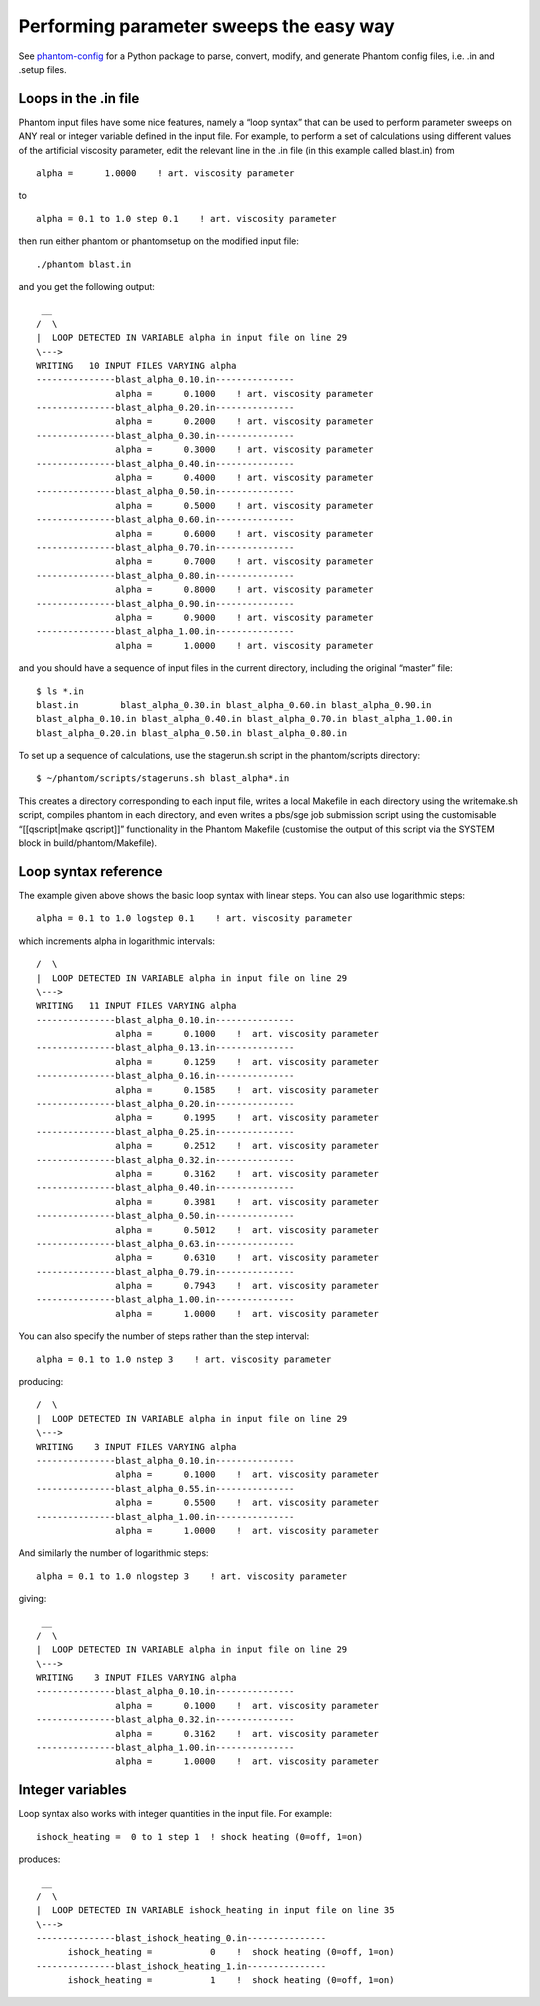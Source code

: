 Performing parameter sweeps the easy way
========================================

See `phantom-config <https://github.com/dmentipl/phantom-config>`__ for
a Python package to parse, convert, modify, and generate Phantom config
files, i.e. .in and .setup files.

Loops in the .in file
---------------------

Phantom input files have some nice features, namely a “loop syntax” that
can be used to perform parameter sweeps on ANY real or integer variable
defined in the input file. For example, to perform a set of calculations
using different values of the artificial viscosity parameter, edit the
relevant line in the .in file (in this example called blast.in) from

::

                  alpha =      1.0000    ! art. viscosity parameter

to

::

                  alpha = 0.1 to 1.0 step 0.1    ! art. viscosity parameter

then run either phantom or phantomsetup on the modified input file:

::

   ./phantom blast.in

and you get the following output:

::

    __
   /  \
   |  LOOP DETECTED IN VARIABLE alpha in input file on line 29
   \--->
   WRITING   10 INPUT FILES VARYING alpha
   ---------------blast_alpha_0.10.in---------------
                  alpha =      0.1000    ! art. viscosity parameter
   ---------------blast_alpha_0.20.in---------------
                  alpha =      0.2000    ! art. viscosity parameter
   ---------------blast_alpha_0.30.in---------------
                  alpha =      0.3000    ! art. viscosity parameter
   ---------------blast_alpha_0.40.in---------------
                  alpha =      0.4000    ! art. viscosity parameter
   ---------------blast_alpha_0.50.in---------------
                  alpha =      0.5000    ! art. viscosity parameter
   ---------------blast_alpha_0.60.in---------------
                  alpha =      0.6000    ! art. viscosity parameter
   ---------------blast_alpha_0.70.in---------------
                  alpha =      0.7000    ! art. viscosity parameter
   ---------------blast_alpha_0.80.in---------------
                  alpha =      0.8000    ! art. viscosity parameter
   ---------------blast_alpha_0.90.in---------------
                  alpha =      0.9000    ! art. viscosity parameter
   ---------------blast_alpha_1.00.in---------------
                  alpha =      1.0000    ! art. viscosity parameter

and you should have a sequence of input files in the current directory,
including the original “master” file:

::

   $ ls *.in
   blast.in        blast_alpha_0.30.in blast_alpha_0.60.in blast_alpha_0.90.in
   blast_alpha_0.10.in blast_alpha_0.40.in blast_alpha_0.70.in blast_alpha_1.00.in
   blast_alpha_0.20.in blast_alpha_0.50.in blast_alpha_0.80.in

To set up a sequence of calculations, use the stagerun.sh script in the
phantom/scripts directory:

::

   $ ~/phantom/scripts/stageruns.sh blast_alpha*.in

This creates a directory corresponding to each input file, writes a
local Makefile in each directory using the writemake.sh script, compiles
phantom in each directory, and even writes a pbs/sge job submission
script using the customisable “[[qscript|make qscript]]” functionality
in the Phantom Makefile (customise the output of this script via the
SYSTEM block in build/phantom/Makefile).

Loop syntax reference
---------------------

The example given above shows the basic loop syntax with linear steps.
You can also use logarithmic steps:

::

                  alpha = 0.1 to 1.0 logstep 0.1    ! art. viscosity parameter

which increments alpha in logarithmic intervals:

::


   /  \
   |  LOOP DETECTED IN VARIABLE alpha in input file on line 29
   \--->
   WRITING   11 INPUT FILES VARYING alpha
   ---------------blast_alpha_0.10.in---------------
                  alpha =      0.1000    !  art. viscosity parameter
   ---------------blast_alpha_0.13.in---------------
                  alpha =      0.1259    !  art. viscosity parameter
   ---------------blast_alpha_0.16.in---------------
                  alpha =      0.1585    !  art. viscosity parameter
   ---------------blast_alpha_0.20.in---------------
                  alpha =      0.1995    !  art. viscosity parameter
   ---------------blast_alpha_0.25.in---------------
                  alpha =      0.2512    !  art. viscosity parameter
   ---------------blast_alpha_0.32.in---------------
                  alpha =      0.3162    !  art. viscosity parameter
   ---------------blast_alpha_0.40.in---------------
                  alpha =      0.3981    !  art. viscosity parameter
   ---------------blast_alpha_0.50.in---------------
                  alpha =      0.5012    !  art. viscosity parameter
   ---------------blast_alpha_0.63.in---------------
                  alpha =      0.6310    !  art. viscosity parameter
   ---------------blast_alpha_0.79.in---------------
                  alpha =      0.7943    !  art. viscosity parameter
   ---------------blast_alpha_1.00.in---------------
                  alpha =      1.0000    !  art. viscosity parameter

You can also specify the number of steps rather than the step interval:

::

                  alpha = 0.1 to 1.0 nstep 3    ! art. viscosity parameter

producing:

::

   /  \
   |  LOOP DETECTED IN VARIABLE alpha in input file on line 29
   \--->
   WRITING    3 INPUT FILES VARYING alpha
   ---------------blast_alpha_0.10.in---------------
                  alpha =      0.1000    !  art. viscosity parameter
   ---------------blast_alpha_0.55.in---------------
                  alpha =      0.5500    !  art. viscosity parameter
   ---------------blast_alpha_1.00.in---------------
                  alpha =      1.0000    !  art. viscosity parameter

And similarly the number of logarithmic steps:

::

                  alpha = 0.1 to 1.0 nlogstep 3    ! art. viscosity parameter

giving:

::

    __
   /  \
   |  LOOP DETECTED IN VARIABLE alpha in input file on line 29
   \--->
   WRITING    3 INPUT FILES VARYING alpha
   ---------------blast_alpha_0.10.in---------------
                  alpha =      0.1000    !  art. viscosity parameter
   ---------------blast_alpha_0.32.in---------------
                  alpha =      0.3162    !  art. viscosity parameter
   ---------------blast_alpha_1.00.in---------------
                  alpha =      1.0000    !  art. viscosity parameter

Integer variables
-----------------

Loop syntax also works with integer quantities in the input file. For
example:

::

         ishock_heating =  0 to 1 step 1  ! shock heating (0=off, 1=on)

produces:

::

    __
   /  \
   |  LOOP DETECTED IN VARIABLE ishock_heating in input file on line 35
   \--->
   ---------------blast_ishock_heating_0.in---------------
         ishock_heating =           0    !  shock heating (0=off, 1=on)
   ---------------blast_ishock_heating_1.in---------------
         ishock_heating =           1    !  shock heating (0=off, 1=on)
